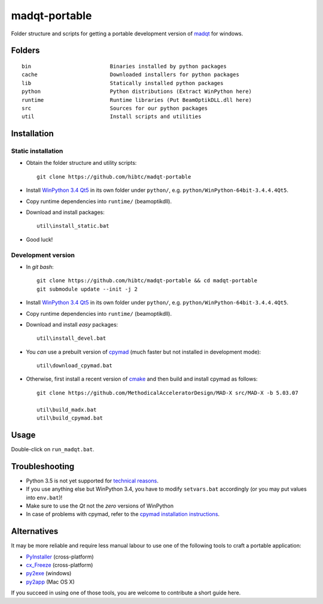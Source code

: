 madqt-portable
==============

Folder structure and scripts for getting a portable development version of
madqt_ for windows.

.. _madqt: https://github.com/hibtc/madqt


Folders
-------

::

    bin                         Binaries installed by python packages
    cache                       Downloaded installers for python packages
    lib                         Statically installed python packages
    python                      Python distributions (Extract WinPython here)
    runtime                     Runtime libraries (Put BeamOptikDLL.dll here)
    src                         Sources for our python packages
    util                        Install scripts and utilities


Installation
------------

Static installation
~~~~~~~~~~~~~~~~~~~

- Obtain the folder structure and utility scripts::

    git clone https://github.com/hibtc/madqt-portable

- Install `WinPython 3.4 Qt5`_ in its own folder under ``python/``, e.g.
  ``python/WinPython-64bit-3.4.4.4Qt5``.

- Copy runtime dependencies into ``runtime/`` (beamoptikdll).

- Download and install packages::

    util\install_static.bat

- Good luck!


Development version
~~~~~~~~~~~~~~~~~~~

- In *git bash*::

    git clone https://github.com/hibtc/madqt-portable && cd madqt-portable
    git submodule update --init -j 2

- Install `WinPython 3.4 Qt5`_ in its own folder under ``python/``, e.g.
  ``python/WinPython-64bit-3.4.4.4Qt5``.

- Copy runtime dependencies into ``runtime/`` (beamoptikdll).

- Download and install *easy* packages::

    util\install_devel.bat

- You *can* use a prebuilt version of cpymad_ (much faster but not installed
  in development mode)::

    util\download_cpymad.bat

- Otherwise, first install a recent version of cmake_ and then build and
  install cpymad as follows::

    git clone https://github.com/MethodicalAcceleratorDesign/MAD-X src/MAD-X -b 5.03.07

    util\build_madx.bat
    util\build_cpymad.bat

.. _WinPython 3.4 Qt5: https://winpython.github.io/
.. _cpymad: https://pypi.python.org/pypi/cpymad/
.. _cmake: https://cmake.org/


Usage
-----

Double-click on ``run_madqt.bat``.


Troubleshooting
---------------

- Python 3.5 is not yet supported for `technical reasons`_.

- If you use anything else but WinPython 3.4, you have to modify
  ``setvars.bat`` accordingly (or you may put values into ``env.bat``)!

- Make sure to use the *Qt* not the *zero* versions of WinPython

- In case of problems with cpymad, refer to the `cpymad installation
  instructions`_.

.. _technical reasons: https://github.com/hibtc/cpymad/issues/32
.. _cpymad installation instructions: http://hibtc.github.io/cpymad/installation/windows.html


Alternatives
------------

It may be more reliable and require less manual labour to use one of the
following tools to craft a portable application:

- PyInstaller_ (cross-platform)
- cx_Freeze_ (cross-platform)
- py2exe_ (windows)
- py2app_ (Mac OS X)

.. _PyInstaller: http://www.pyinstaller.org/
.. _cx_Freeze: http://cx-freeze.sourceforge.net/
.. _py2exe: http://www.py2exe.org/
.. _py2app: http://pythonhosted.org/py2app/

If you succeed in using one of those tools, you are welcome to contribute a
short guide here.

